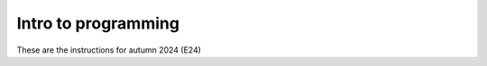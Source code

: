 .. _course-02002:
.. _course-02003:

**Intro to programming**
========================================================================

These are the instructions for autumn 2024 (E24)

.. dropdown:: Looking for old instructions?
    :color: light

    * `Autumn 2023 (E23) <https://02002.compute.dtu.dk/installation/index.html>`_
    * **ETC...**



